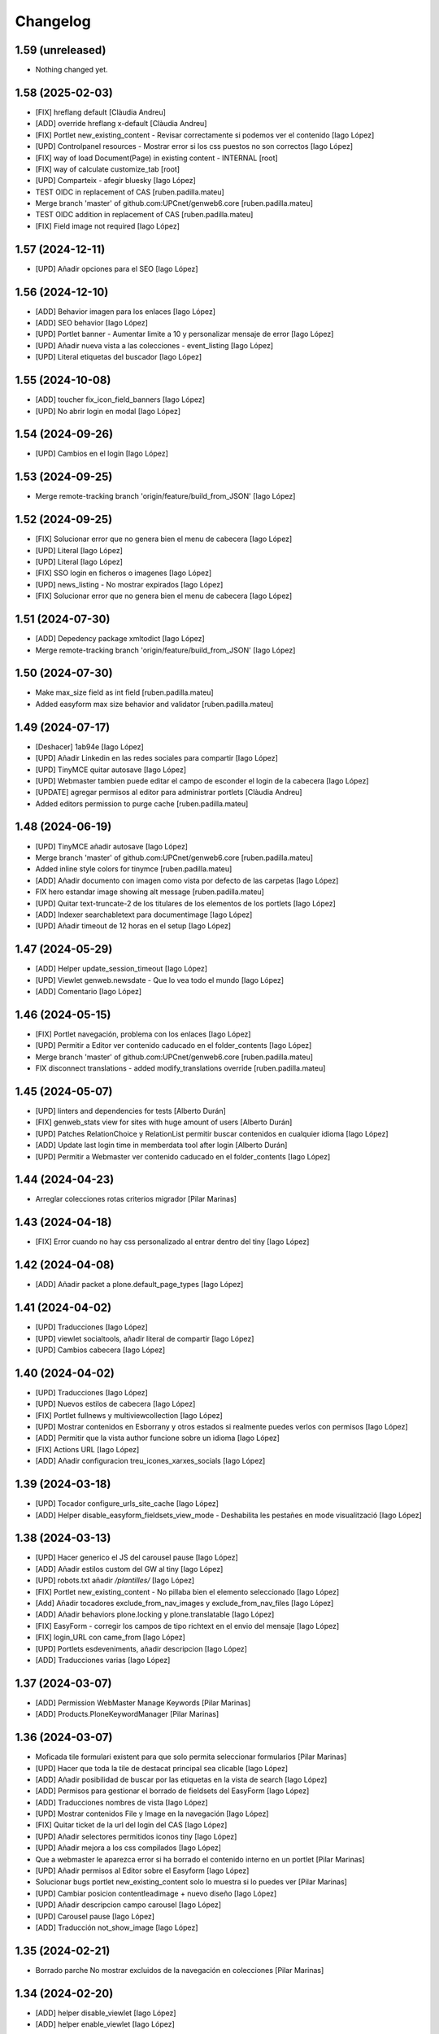 Changelog
=========


1.59 (unreleased)
-----------------

- Nothing changed yet.


1.58 (2025-02-03)
-----------------

* [FIX] hreflang default [Clàudia Andreu]
* [ADD] override hreflang x-default [Clàudia Andreu]
* [FIX] Portlet new_existing_content - Revisar correctamente si podemos ver el contenido [Iago López]
* [UPD] Controlpanel resources - Mostrar error si los css puestos no son correctos [Iago López]
* [FIX] way of load Document(Page) in existing content - INTERNAL [root]
* [FIX] way of calculate customize_tab [root]
* [UPD] Comparteix - afegir bluesky [Iago López]
* TEST OIDC in replacement of CAS [ruben.padilla.mateu]
* Merge branch 'master' of github.com:UPCnet/genweb6.core [ruben.padilla.mateu]
* TEST OIDC addition in replacement of CAS [ruben.padilla.mateu]
* [FIX] Field image not required [Iago López]

1.57 (2024-12-11)
-----------------

* [UPD] Añadir opciones para el SEO [Iago López]

1.56 (2024-12-10)
-----------------

* [ADD] Behavior imagen para los enlaces [Iago López]
* [ADD] SEO behavior [Iago López]
* [UPD] Portlet banner - Aumentar limite a 10 y personalizar mensaje de error [Iago López]
* [UPD] Añadir nueva vista a las colecciones - event_listing [Iago López]
* [UPD] Literal etiquetas del buscador [Iago López]

1.55 (2024-10-08)
-----------------

* [ADD] toucher fix_icon_field_banners [Iago López]
* [UPD] No abrir login en modal [Iago López]

1.54 (2024-09-26)
-----------------

* [UPD] Cambios en el login [Iago López]

1.53 (2024-09-25)
-----------------

* Merge remote-tracking branch 'origin/feature/build_from_JSON' [Iago López]

1.52 (2024-09-25)
-----------------

* [FIX] Solucionar error que no genera bien el menu de cabecera [Iago López]
* [UPD] Literal [Iago López]
* [UPD] Literal [Iago López]
* [FIX] SSO login en ficheros o imagenes [Iago López]
* [UPD] news_listing - No mostrar expirados [Iago López]
* [FIX] Solucionar error que no genera bien el menu de cabecera [Iago López]

1.51 (2024-07-30)
-----------------

* [ADD] Depedency package xmltodict [Iago López]
* Merge remote-tracking branch 'origin/feature/build_from_JSON' [Iago López]

1.50 (2024-07-30)
-----------------

* Make max_size field as int field [ruben.padilla.mateu]
* Added easyform max size behavior and validator [ruben.padilla.mateu]

1.49 (2024-07-17)
-----------------

* [Deshacer] 1ab94e [Iago López]
* [UPD] Añadir Linkedin en las redes sociales para compartir [Iago López]
* [UPD] TinyMCE quitar autosave [Iago López]
* [UPD] Webmaster tambien puede editar el campo de esconder el login de la cabecera [Iago López]
* [UPDATE] agregar permisos al editor para administrar portlets [Clàudia Andreu]
* Added editors permission to purge cache [ruben.padilla.mateu]

1.48 (2024-06-19)
-----------------

* [UPD] TinyMCE añadir autosave [Iago López]
* Merge branch 'master' of github.com:UPCnet/genweb6.core [ruben.padilla.mateu]
* Added inline style colors for tinymce [ruben.padilla.mateu]
* [ADD] Añadir documento con imagen como vista por defecto de las carpetas [Iago López]
* FIX hero estandar image showing alt message [ruben.padilla.mateu]
* [UPD] Quitar text-truncate-2 de los titulares de los elementos de los portlets [Iago López]
* [ADD] Indexer searchabletext para documentimage [Iago López]
* [UPD] Añadir timeout de 12 horas en el setup [Iago López]

1.47 (2024-05-29)
-----------------

* [ADD] Helper update_session_timeout [Iago López]
* [UPD] Viewlet genweb.newsdate - Que lo vea todo el mundo [Iago López]
* [ADD] Comentario [Iago López]

1.46 (2024-05-15)
-----------------

* [FIX] Portlet navegación, problema con los enlaces [Iago López]
* [UPD] Permitir a Editor ver contenido caducado en el folder_contents [Iago López]
* Merge branch 'master' of github.com:UPCnet/genweb6.core [ruben.padilla.mateu]
* FIX disconnect translations - added modify_translations override [ruben.padilla.mateu]

1.45 (2024-05-07)
-----------------

* [UPD] linters and dependencies for tests [Alberto Durán]
* [FIX] genweb_stats view for sites with huge amount of users [Alberto Durán]
* [UPD] Patches RelationChoice y RelationList permitir buscar contenidos en cualquier idioma [Iago López]
* [ADD] Update last login time in memberdata tool after login [Alberto Durán]
* [UPD] Permitir a Webmaster ver contenido caducado en el folder_contents [Iago López]

1.44 (2024-04-23)
-----------------

* Arreglar colecciones rotas criterios migrador [Pilar Marinas]

1.43 (2024-04-18)
-----------------

* [FIX] Error cuando no hay css personalizado al entrar dentro del tiny [Iago López]

1.42 (2024-04-08)
-----------------

* [ADD] Añadir packet a plone.default_page_types [Iago López]

1.41 (2024-04-02)
-----------------

* [UPD] Traducciones [Iago López]
* [UPD] viewlet socialtools, añadir literal de compartir [Iago López]
* [UPD] Cambios cabecera [Iago López]

1.40 (2024-04-02)
-----------------

* [UPD] Traducciones [Iago López]
* [UPD] Nuevos estilos de cabecera [Iago López]
* [FIX] Portlet fullnews y multiviewcollection [Iago López]
* [UPD] Mostrar contenidos en Esborrany y otros estados si realmente puedes verlos con permisos [Iago López]
* [ADD] Permitir que la vista author funcione sobre un idioma [Iago López]
* [FIX] Actions URL [Iago López]
* [ADD] Añadir configuracion treu_icones_xarxes_socials [Iago López]

1.39 (2024-03-18)
-----------------

* [UPD] Tocador configure_urls_site_cache [Iago López]
* [ADD] Helper disable_easyform_fieldsets_view_mode - Deshabilita les pestañes en mode visualització [Iago López]

1.38 (2024-03-13)
-----------------

* [UPD] Hacer generico el JS del carousel pause [Iago López]
* [ADD] Añadir estilos custom del GW al tiny [Iago López]
* [UPD] robots.txt añadir */plantilles/* [Iago López]
* [FIX] Portlet new_existing_content - No pillaba bien el elemento seleccionado [Iago López]
* [Add] Añadir tocadores exclude_from_nav_images y exclude_from_nav_files [Iago López]
* [ADD] Añadir behaviors plone.locking y plone.translatable [Iago López]
* [FIX] EasyForm - corregir los campos de tipo richtext en el envio del mensaje [Iago López]
* [FIX] login_URL con came_from [Iago López]
* [UPD] Portlets esdeveniments, añadir descripcion [Iago López]
* [ADD] Traducciones varias [Iago López]

1.37 (2024-03-07)
-----------------

* [ADD] Permission WebMaster Manage Keywords [Pilar Marinas]
* [ADD] Products.PloneKeywordManager [Pilar Marinas]

1.36 (2024-03-07)
-----------------

* Moficada tile formulari existent para que solo permita seleccionar formularios [Pilar Marinas]
* [UPD] Hacer que toda la tile de destacat principal sea clicable [Iago López]
* [ADD] Añadir posibilidad de buscar por las etiquetas en la vista de search [Iago López]
* [ADD] Permisos para gestionar el borrado de fieldsets del EasyForm [Iago López]
* [ADD] Traducciones nombres de vista [Iago López]
* [UPD] Mostrar contenidos File y Image en la navegación [Iago López]
* [FIX] Quitar ticket de la url del login del CAS [Iago López]
* [UPD] Añadir selectores permitidos iconos tiny [Iago López]
* [UPD] Añadir mejora a los css compilados [Iago López]
* Que a webmaster le aparezca error si ha borrado el contenido interno en un portlet [Pilar Marinas]
* [UPD] Añadir permisos al Editor sobre el Easyform [Iago López]
* Solucionar bugs portlet new_existing_content solo lo muestra si lo puedes ver [Pilar Marinas]
* [UPD] Cambiar posicion contentleadimage + nuevo diseño [Iago López]
* [UPD] Añadir descripcion campo carousel [Iago López]
* [UPD] Carousel pause [Iago López]
* [ADD] Traducción not_show_image [Iago López]

1.35 (2024-02-21)
-----------------

* Borrado parche No mostrar excluidos de la navegación en colecciones [Pilar Marinas]

1.34 (2024-02-20)
-----------------

* [ADD] helper disable_viewlet [Iago López]
* [ADD] helper enable_viewlet [Iago López]

1.33 (2024-02-20)
-----------------

* [UPD] genweb.get.dxdocument.text.tinymce - Añadir salto de línea al final [Iago López]
* [FIX] genweb.get.dxdocument.text.tinymce - Que no pete si dejan una página vacía [Iago López]
* [UPD] Mejorar gestión plantillas propias del tinymce [Iago López]
* [FIX] migrationfixtemplates add  div class=mceTmpl in templates [Pilar Marinas]

1.32 (2024-02-19)
-----------------

* [FIX] configure_urls_site_cache [Iago López]
* configure_urls_site_cache [Pilar Marinas]
* configure_urls_site_cache [Pilar Marinas]
* [UPD] Eliminar opciones de vistas en contenido LRF [Iago López]
* [UPD] Carousel 4 imagenes añadir enlace en las imagenes [Iago López]
* Remove tile twitter [Pilar Marinas]
* [UPD] Add valid tags and attributes [Iago López]

1.31 (2024-02-13)
-----------------

* [FIX] Document.xml add mosaic properties [Iago López]
* [FIX] ADD marmoset para no eliminar imagenes data:... [Iago López]
* [FIX] No se podia subir imagenes al perfil [Iago López]
* [UPD] Añadir restriccion de carpetas shared en el robots.txt [Iago López]
* Traducciones [Iago López]

1.30 (2024-02-07)
-----------------

* [FIX] purge_all de todos los dominis visibles externamente [Pilar Marinas]

1.29 (2024-02-05)
-----------------

* [ADD] Enlaces en nueva pestaña en portlet de navegación [Iago López]

1.28 (2024-02-02)
-----------------

* [FIX] Link: Generar correctamente el enlace [Iago López]

1.27 (2024-01-31)
-----------------

* [FIX] Solucionar error que no genera bien el menu de cabecera [Iago López]
* [FIX] Open link in new window [Alberto Durán]
* [UPD] Añadir permisos al WebMaster par las acciones del EasyForm [Iago López]
* [UPD] Añadir permisos al WebMaster par las acciones del EasyForm [Iago López]
* [ADD] Patches RelationChoice y RelationList permitir buscar contenidos en cualquier idioma [Iago López]
* [UPD] Modificar visualización del portlet de agenda [Iago López]
* [ADD] Traducciones vista tabular [Iago López]
* [FIX] Tradiccoón portlet multi vista [Iago López]

1.26 (2024-01-15)
-----------------

* [FIX] Error viewlet socialtools not filename [Iago López]

1.25 (2024-01-12)
-----------------

* Traducciones workflows [Iago López]
* Add IDexteritySchema a nuestros contenidos para que si hay imagen haga del plone.app.caching.purge.py el purge class ScalesPurgePaths [Pilar Marinas]
* [FIX] Solve URL in domain UPC [Iago López]
* [UPD] registry purge false [Iago López]
* [DEL] ipdb [Iago López]

1.24 (2024-01-09)
-----------------

* Añadir nuevos estilos al tinymce [Iago López]
* [FIX] Bug permission sharing [Pilar Marinas]

1.23 (2023-12-15)
-----------------

* Modificar traducció purge [Pilar Marinas]

1.22 (2023-12-14)
-----------------

* [UPD] Recaptcha setup [Iago López]
* Traduccions purge [Pilar Marinas]
* Button purge varnish [Pilar Marinas]
* [ADD] No mostrar elementos excluidos de la navegación en colecciones [Iago López]
* [ADD] No mostrar elementos excluidos de la navegación en carpetas [Iago López]
* [FIX] setuphandlers.py, no cambiar logo si ya esta puesto [Iago López]
* [ADD] marmoset fix events_listing view [Iago López]
* [UPD] Traducciones [Iago López]
* [UPD] Traducciones [Iago López]

1.21 (2023-12-05)
-----------------

* [UPD] Evitar que peten los contenidos existentes mal configurados [Iago López]
* [UPD] Helper change_modify_view_template_permission_news_events parte de los eventos [Iago López]

1.20 (2023-12-04)
-----------------

* Comentar ram.cache porque la hace por zcX y el resto tiene datos incorrectos y añadir purge_all varnish [Pilar Marinas]

1.19 (2023-12-01)
-----------------

* Purge [Pilar Marinas]

1.18 (2023-11-30)
-----------------

* purge cache varnish si esta configurado [Pilar Marinas]
* [DEL] gw-css [Iago López]
* [UPD] View news_listing [Iago López]
* Purge varnish resources controlpanel [Pilar Marinas]
* [UPD] Cambiar vista coleccion eventos por event_listing [Iago López]
* Purge varnish header controlpanel [Pilar Marinas]
* Purge varnish paths [Pilar Marinas]
* [UPD] Cambiar vista coleccion eventos por event_listing [Iago López]
* [UPD] Invertir orden colecciones aggregator [Iago López]
* [UPD] No permitir que los usuarios editen la vista de las noticias y eventos [Iago López]
* [FIX] Evitar error menu cabecera cuando tenemos un enlace interno apuntando a un objeto no publico [Iago López]
* Purge varnish [Pilar Marinas]
* Purge varnish header controlpanel [Pilar Marinas]
* Purge varnish [Pilar Marinas]
* Purge varnish [Pilar Marinas]
* Purge varnish [Pilar Marinas]
* Purge varnish controlpanel header [Pilar Marinas]

1.17 (2023-11-24)
-----------------

* [FIX] Mover bloque de analitycs en el head, plone lo tiene abajo dentro del body [Iago López]

1.16 (2023-11-23)
-----------------

* [ADD] Helper setup_defaultpage_aggregator [Iago López]
* [FIX] setup-view eliminacion carpeta recursos de plone [Iago López]
* [FIX] setup robots.txt [Iago López]
* [DEL] commit eee7924 [Iago López]
* [FIX] Permission controlpanel resources a webmaster [Iago López]

1.15 (2023-11-23)
-----------------

* [ADD] setup robots.txt [Iago López]
* [DEL] commit eee7924 [Iago López]

1.14 (2023-11-23)
-----------------

* [UPD] Traduccion event_listing [Iago López]
* [FIX] Template event_listing [Iago López]
* [UPD] Condición news_events_listing [Iago López]
* [UPD] Cambiar template event_listing [Iago López]
* [UPD] Revisión de las cache [Iago López]
* [FIX] Viewlet important - Los mensajes se mostraban con la condición al reves [Iago López]
* [FIX] Portlets fullnews cambiar orden [Iago López]
* Posición viewlet genweb.important [Iago López]

1.13 (2023-11-20)
-----------------

* Parches para solucionar problemas de formularios antiguos sin algun dato [Pilar Marinas]

1.12 (2023-11-13)
-----------------

* [ADD] Hide creators field in /++api++/ [Alberto Durán]
* Viewlet important [Iago López]

1.11 (2023-10-30)
-----------------

* RSS visible [Pilar Marinas]

1.10 (2023-10-27)
-----------------

* Activar viewlet plone.analytics [Pilar Marinas]

1.9 (2023-10-26)
----------------

* Añadir traducciones estándar [Ruben Padilla Mateu]
* Permiso webmaster [Iago López]
* [UPD] Quitar <p> sobrante en los contenidos de ejemplo del setup-view [Iago López]

1.8 (2023-10-19)
----------------

* [FIX] subhome [Iago López]

1.7 (2023-10-19)
----------------

* [FIX] Ver descripcion portlets fullnews y multiviewcollection [Iago López]
* Quitar imagenes por defecto [Iago López]

1.6 (2023-10-19)
----------------

* Desactivar menu del footer por defecto [Iago López]
* Remove old imports from gw4 and become fix_record helper view more userfriendly [Alberto Durán]
* [FIX] Que no pete si no se informa bien un enlace del pie [Iago López]
* Fix homepage [Iago López]
* Traducción [Iago López]

1.5 (2023-10-10)
----------------

* Permisos webmaster portlets [Iago López]
* Fix multiviewcollection [Iago López]
* Permisos workflows Webmaster [Iago López]
* Permisos Webmaster [Iago López]
* Modificar enlace setup [Iago López]
* En movil siempre se ve el menú de enlaces [Iago López]
* Fix traducción [Iago López]
* No mostrar link login por defecto [Iago López]
* Enable sitemap.xml.gz [Iago López]

1.4 (2023-09-21)
----------------

* setuphandlers [Iago López]
* Tile 4 destacats esdeveniments [Iago López]

1.3 (2023-09-20)
----------------

* [UPD] setuphandlers [Iago López]
* Dar soporte scss en los estilos personalizados [Iago López]

1.2 (2023-09-14)
----------------

* Añadir full como tamaño de imagen [Iago López]

1.1 (2023-09-14)
----------------

* Twitter X [Iago López]
* Si tenemos una url con resolveuid la cambiamos por la url del objeto [Iago López]
* Cambiar logo twitter a X [Iago López]

1.0 (2023-09-07)
----------------

* Twitter X [Iago López]
* Si tenemos una url con resolveuid la cambiamos por la url del objeto [Iago López]
* Cambiar logo twitter a X [Iago López]

1.0 (2023-09-07)
----------------

- Initial release.
  [pilar.marinas@upcnet.es]
